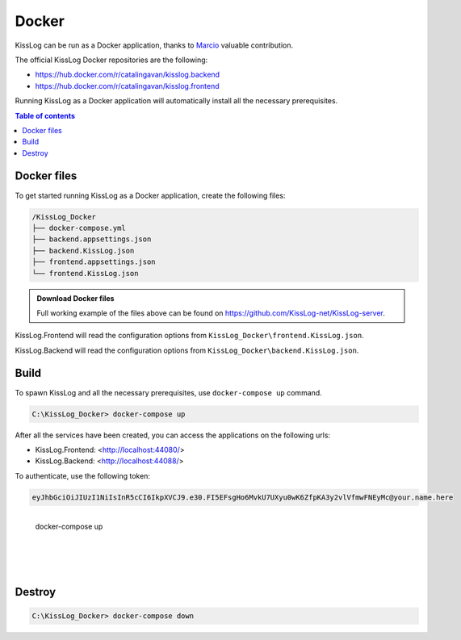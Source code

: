 Docker
=============================

KissLog can be run as a Docker application, thanks to `Marcio <https://github.com/zimbres>`_ valuable contribution.

The official KissLog Docker repositories are the following:

- https://hub.docker.com/r/catalingavan/kisslog.backend

- https://hub.docker.com/r/catalingavan/kisslog.frontend

Running KissLog as a Docker application will automatically install all the necessary prerequisites.

.. contents:: Table of contents
   :local:

Docker files
-------------------------------------------------------

To get started running KissLog as a Docker application, create the following files:

.. code-block:: none

    /KissLog_Docker
    ├── docker-compose.yml
    ├── backend.appsettings.json
    ├── backend.KissLog.json
    ├── frontend.appsettings.json
    └── frontend.KissLog.json

.. admonition:: Download Docker files
   :class: note

   Full working example of the files above can be found on `https://github.com/KissLog-net/KissLog-server <https://github.com/KissLog-net/KissLog-server/tree/main/Docker>`_.

KissLog.Frontend will read the configuration options from ``KissLog_Docker\frontend.KissLog.json``.

KissLog.Backend will read the configuration options from ``KissLog_Docker\backend.KissLog.json``.

.. code-block:: none
    :caption: docker-compose.yml

    version: "3.7"
    networks:
    default:
        name: kisslog-net
        driver_opts:
        com.docker.network.driver.mtu: 1380

    services:
    backend:
        image: catalingavan/kisslog.backend:4.0.0
        container_name: kisslog.backend.dev
        restart: unless-stopped
        volumes:
        - ./backend.appsettings.json:/app/appsettings.json
        - ./backend.KissLog.json:/app/Configuration/KissLog.json
        ports:
        - "44088:80"
        links:
        - "mongodb"

    frontend:
        image: catalingavan/kisslog.frontend:4.0.0
        container_name: kisslog.frontend.dev
        restart: unless-stopped
        volumes:
        - ./frontend.appsettings.json:/app/appsettings.json
        - ./frontend.KissLog.json:/app/Configuration/KissLog.json
        ports:
        - "44080:80"
        links:
        - "backend"
        - "mariadb"

    mongodb:
        image: mongo:6.0.4
        container_name: kisslog.mongodb.dev
        restart: unless-stopped
        volumes:
        - mongo-data:/data/db
        - mongo-config:/data/configdb

    mariadb:
        image: mariadb:10.8
        container_name: kisslog.mariadb.dev
        restart: unless-stopped
        volumes:
        - mariadb-data:/var/lib/mysql
        environment:
        MYSQL_ROOT_PASSWORD: pass
        MYSQL_DATABASE: KissLog_Frontend_Dev

    volumes:
    mariadb-data:
    mongo-data:
    mongo-config:


.. code-block:: json
    :caption: frontend.appsettings.json

    {
        "Logging": {
            "LogLevel": {
                "Default": "Warning",
                "Microsoft": "Warning",
                "Microsoft.Hosting.Lifetime": "Warning"
            }
        },
        "ApplicationType": "OnPremises",
        "AllowedHosts": "*",
        "Kestrel": {
            "EndPoints": {
                "Http": {
                    "Url": "http://0.0.0.0:80"
                }
            }
        }
    }

.. code-block:: json
    :caption: frontend.KissLog.json (simplified version)

    {
        "KissLogBackendUrl": "http://kisslog.backend.dev",
        "KissLogFrontendUrl": "http://kisslog.frontend.dev",
        "Database": {
            "Provider": "MySql",
            "KissLogDbContext": "server=kisslog.mariadb.dev;port=3306;database=KissLog_Frontend_Dev;uid=root;password=pass;Charset=utf8;"
        }
    }

.. code-block:: json
    :caption: backend.appsettings.json

    {
        "Logging": {
            "LogLevel": {
                "Default": "Warning",
                "Microsoft": "Warning",
                "Microsoft.Hosting.Lifetime": "Warning"
            }
        },
        "AllowedHosts": "*",
        "Kestrel": {
            "EndPoints": {
                "Http": {
                    "Url": "http://0.0.0.0:80"
                }
            }
        }
    }

.. code-block:: json
    :caption: backend.KissLog.json (simplified version)

    {
        "KissLogBackendUrl": "http://kisslog.backend.dev",
        "KissLogFrontendUrl": "http://kisslog.frontend.dev",
        "Database": {
            "Provider": "MongoDb",
            "MongoDb": {
                "ConnectionString": "mongodb://kisslog.mongodb.dev:27017",
                "DatabaseName": "KissLogDev"
            }
        }
    }

Build
-------------------------------------------------------

To spawn KissLog and all the necessary prerequisites, use ``docker-compose up`` command.

.. code-block:: none

    C:\KissLog_Docker> docker-compose up

After all the services have been created, you can access the applications on the following urls:

- KissLog.Frontend: <http://localhost:44080/>
- KissLog.Backend: <http://localhost:44088/>

To authenticate, use the following token:

.. code-block:: none

    eyJhbGciOiJIUzI1NiIsInR5cCI6IkpXVCJ9.e30.FI5EFsgHo6MvkU7UXyu0wK6ZfpKA3y2vlVfmwFNEyMc@your.name.here


.. figure:: images/docker-compose-up.png
   :align: left

   docker-compose up  

.. figure:: images/kisslog-frontend-docker.png
   :align: left


.. figure:: images/kisslog-frontend-login.png
   :align: left


.. figure:: images/kisslog-backend-docker.png
   :align: left


Destroy
----------------------------

.. code-block:: none

    C:\KissLog_Docker> docker-compose down


.. figure:: images/docker-compose-down.png
   :align: left


